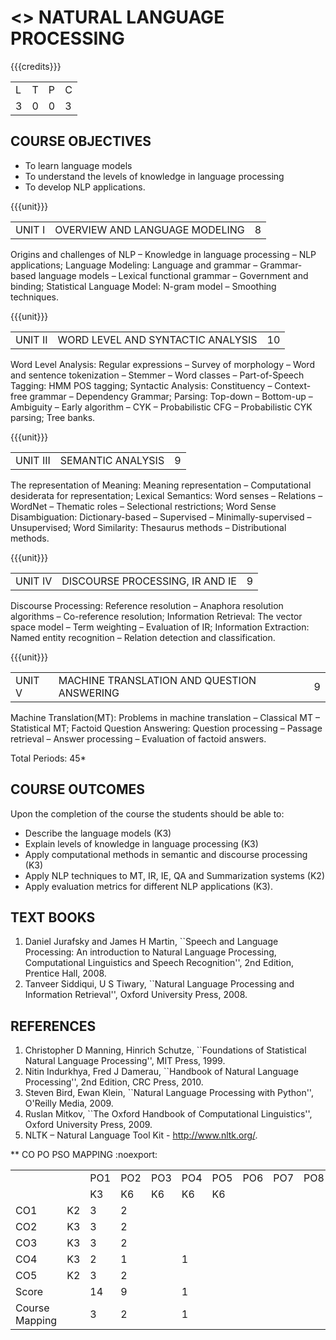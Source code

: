 * <<<PE504>>> NATURAL LANGUAGE PROCESSING
:properties:
:author: Dr. D. THenmozhi and Mr. B. Senthil Kumar
:date: 
:end:

#+begin_comment
- 1. Combined Unit 2 and 3 of AU into Unit 2, Unit 4 and 5 of AU into Unit 3 to give emphasis on
   NLP applications
- 2. For changes, see the indidual units
- 3. The unit headings are similar to M.E syllabus with addition and deletion of topics except Unit 4. 
     Unit 4 and 5 are focussing on NLP applications. Removed NLP using Python
- 4. Five Course outcomes specified and aligned with units
- 5. Not Applicable
#+end_comment

#+startup: showall

{{{credits}}}
|L|T|P|C|
|3|0|0|3|

** COURSE OBJECTIVES
- To learn language models
- To understand the levels of knowledge in language processing
- To develop NLP applications.

{{{unit}}}
| UNIT I | OVERVIEW AND LANGUAGE MODELING | 8 |
Origins and challenges of NLP -- Knowledge in language processing --
NLP applications; Language Modeling: Language and grammar --
Grammar-based language models -- Lexical functional grammar --
Government and binding; Statistical Language Model: N-gram model --
Smoothing techniques.

#+begin_comment

- 1. In AU syllabus few topics of word level analysis are is covered in this unit. We have moved those topics to Unit 2. 
- 2. Smoothing techniques are part of statistical language models are given in Unit 2. We have included in Unit 1. 
- 3. Removed spelling error detection and correction techniques.
- 4. Unit 1 is same as Unit 1 of M.E syllabus
#+end_comment

{{{unit}}}
| UNIT II | WORD LEVEL AND SYNTACTIC ANALYSIS | 10 |
Word Level Analysis: Regular expressions -- Survey of morphology --
Word and sentence tokenization -- Stemmer -- Word classes --
Part-of-Speech Tagging: HMM POS tagging; Syntactic Analysis:
Constituency -- Context-free grammar -- Dependency Grammar; Parsing:
Top-down -- Bottom-up -- Ambiguity -- Early algorithm -- CYK --
Probabilistic CFG -- Probabilistic CYK parsing; Tree banks.

#+begin_comment

- 1. As Unit 2 and 3 of AU are combined to Unit 2, the topics namely Transducers, Maximum Entropy models, Probabilistic Lexicalized CFGs, Feature structures and Unification of feature structures are removed.
- 2. Unit 2 is same as Unit 2 of M.E syllabus
#+end_comment


{{{unit}}}
| UNIT III | SEMANTIC ANALYSIS | 9 |
The representation of Meaning: Meaning representation -- Computational desiderata for representation; 
Lexical Semantics: Word senses -- Relations -- WordNet -- Thematic roles -- Selectional restrictions; 
Word Sense Disambiguation: Dictionary-based -- Supervised -- Minimally-supervised -- Unsupervised; 
Word Similarity: Thesaurus methods -- Distributional methods.

#+begin_comment

- 1. The topics namely First-Order Logic and Description Logics are removed. Unsupervised WSD is added
- 2. Discourse processing is moved to Unit 4 when compared with Unit 3 of M.E syllabus
#+end_comment

{{{unit}}}
| UNIT IV | DISCOURSE PROCESSING, IR AND IE | 9 |
Discourse Processing: Reference resolution -- Anaphora resolution algorithms -- Co-reference resolution; 
Information Retrieval: The vector space model -- Term weighting -- Evaluation of IR; 
Information Extraction: Named entity recognition -- Relation detection and classification.

#+begin_comment

- 1. AU does not focus on NLP applications. NLP applications namely IR and IE are included in this unit. Discourse processing of Unit 5 of AU syllabus is included here.
- 2. Removed Unit 4 of M.E syllabus and included applications in Unit 4 and 5 in detail.
#+end_comment

{{{unit}}}
| UNIT V | MACHINE TRANSLATION AND QUESTION ANSWERING  | 9 |
Machine Translation(MT): Problems in machine translation -- Classical
MT -- Statistical MT; Factoid Question Answering: Question processing -- Passage retrieval
-- Answer processing -- Evaluation of factoid answers.

#+begin_comment

- 1. AU focuses on lexical resources but not on applications. NLP applications namely MT and QA  are included in this unit. Lexical resources are removed which will be indirectly covered through NLP applications.
- 2. Additionally included the application namely QA when compared with M.E syllabus.
#+end_comment

\hfill *Total Periods: 45*

** COURSE OUTCOMES
Upon the completion of the course the students should be able to: 
- Describe the language models (K3)
- Explain levels of knowledge in language processing (K3)
- Apply computational methods in semantic and discourse processing (K3)
- Apply NLP techniques to MT, IR, IE, QA and Summarization systems (K2)
- Apply evaluation metrics for different NLP applications (K3).

** TEXT BOOKS
1. Daniel Jurafsky and James H Martin, ``Speech and Language
   Processing: An introduction to Natural Language Processing,
   Computational Linguistics and Speech Recognition'', 2nd Edition,
   Prentice Hall, 2008.
2. Tanveer Siddiqui, U S Tiwary, ``Natural Language Processing and
   Information Retrieval'', Oxford University Press, 2008.

** REFERENCES
1. Christopher D Manning, Hinrich Schutze, ``Foundations of
   Statistical Natural Language Processing'', MIT Press, 1999.
2. Nitin Indurkhya, Fred J Damerau, ``Handbook of Natural Language
   Processing'', 2nd Edition, CRC Press, 2010.
3. Steven Bird, Ewan Klein, ``Natural Language Processing with
   Python'', O'Reilly Media, 2009.
4. Ruslan Mitkov, ``The Oxford Handbook of Computational
   Linguistics'', Oxford University Press, 2009.
5. NLTK -- Natural Language Tool Kit - http://www.nltk.org/.

 
   ** CO PO PSO MAPPING :noexport:
#+NAME: co-po-mapping
|              |   | PO1 | PO2 | PO3 | PO4 | PO5 | PO6 | PO7 | PO8 | PO9 | PO10 | PO11 | PO12 | PSO1 | PSO2 | PSO3 |
|              | |  K3 |   K6 | K6  | K6  | K6   |    |    |    |    |     |     |     |  K6 | K5 | K6 |
| CO1          | K2  |   3 |   2 |    |    |    |    |    |    |    |     |     |     |   2 |     |    |
| CO2          |  K3 |   3 |   2 |    |   |   |    |    |    |    |     |     |     |   2 |     |    |
| CO3          | K3  |   3 |   2 |    |   |   |    |    |    |    |     |     |     |   2 |     |   |
| CO4          | K3  |   2 |   1 |    |  1  |    |    |    |    |    |     |     |     |   1 |     |   |
| CO5          |  K2 |   3 |   2 |    |    |    |    |    |    |    |     |     |     |   2 |     |    |
| Score        |   |  14 |  9 |    | 1  |   |    |    |    |    |     |     |     |  9 |    |    |
| Course Mapping|  |   3 |   2 |    | 1  |   |    |    |    |    |     |     |     |  2 |    |    |

